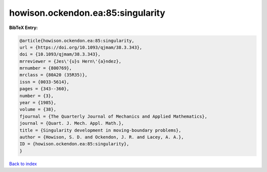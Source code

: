 howison.ockendon.ea:85:singularity
==================================

.. :cite:t:`howison.ockendon.ea:85:singularity`

.. bibliography:: ../../All.bib

**BibTeX Entry:**

.. code-block:: bibtex

   @article{howison.ockendon.ea:85:singularity,
   url = {https://doi.org/10.1093/qjmam/38.3.343},
   doi = {10.1093/qjmam/38.3.343},
   mrreviewer = {Jes\'{u}s Hern\'{a}ndez},
   mrnumber = {800769},
   mrclass = {80A20 (35R35)},
   issn = {0033-5614},
   pages = {343--360},
   number = {3},
   year = {1985},
   volume = {38},
   fjournal = {The Quarterly Journal of Mechanics and Applied Mathematics},
   journal = {Quart. J. Mech. Appl. Math.},
   title = {Singularity development in moving-boundary problems},
   author = {Howison, S. D. and Ockendon, J. R. and Lacey, A. A.},
   ID = {howison.ockendon.ea:85:singularity},
   }

`Back to index <../index>`_
